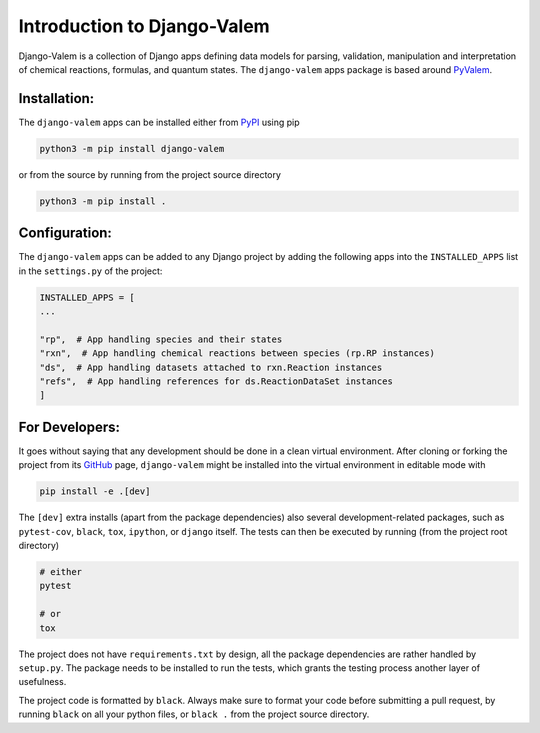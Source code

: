 ****************************
Introduction to Django-Valem
****************************


Django-Valem is a collection of Django apps defining data models for parsing,
validation, manipulation and interpretation of chemical reactions, formulas, and
quantum states.
The ``django-valem`` apps package is based around PyValem_.



Installation:
=============
The ``django-valem`` apps can be installed either from PyPI_ using pip

.. code-block:: bash

    python3 -m pip install django-valem


or from the source by running from the project source directory

.. code-block:: bash

    python3 -m pip install .


Configuration:
==============
The ``django-valem`` apps can be added to any Django project by adding the following
apps into the ``INSTALLED_APPS`` list in the ``settings.py`` of the project:

.. code-block:: python

    INSTALLED_APPS = [
    ...

    "rp",  # App handling species and their states
    "rxn",  # App handling chemical reactions between species (rp.RP instances)
    "ds",  # App handling datasets attached to rxn.Reaction instances
    "refs",  # App handling references for ds.ReactionDataSet instances
    ]


For Developers:
===============
It goes without saying that any development should be done in a clean virtual
environment.
After cloning or forking the project from its GitHub_ page, ``django-valem`` might be
installed into the virtual environment in editable mode with

.. code-block:: bash

    pip install -e .[dev]

The ``[dev]`` extra installs (apart from the package dependencies) also several
development-related packages, such as ``pytest-cov``, ``black``, ``tox``, ``ipython``,
or ``django`` itself.
The tests can then be executed by running (from the project root directory)

.. code-block:: bash

    # either
    pytest

    # or
    tox

The project does not have ``requirements.txt`` by design, all the package dependencies
are rather handled by ``setup.py``.
The package needs to be installed to run the tests, which grants the testing process
another layer of usefulness.

The project code is formatted by ``black``.
Always make sure to format your code before submitting a pull request, by running
``black`` on all your python files, or ``black .`` from the project source directory.


.. _GitHub: https://github.com/xnx/django-valem
.. _PyPI: https://pypi.org/project/django-valem
.. _PyValem: https://github.com/xnx/pyvalem